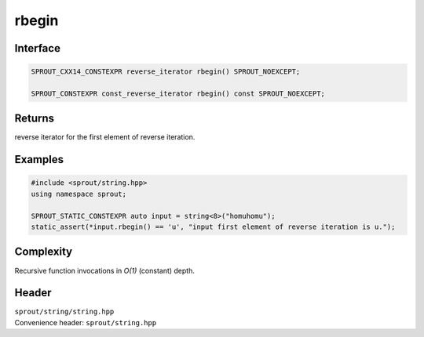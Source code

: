 .. _sprout-string-basic_string-rbegin:
###############################################################################
rbegin
###############################################################################

Interface
========================================
.. sourcecode:: c++

  SPROUT_CXX14_CONSTEXPR reverse_iterator rbegin() SPROUT_NOEXCEPT;
  
  SPROUT_CONSTEXPR const_reverse_iterator rbegin() const SPROUT_NOEXCEPT;

Returns
========================================

| reverse iterator for the first element of reverse iteration.

Examples
========================================
.. sourcecode:: c++

  #include <sprout/string.hpp>
  using namespace sprout;
  
  SPROUT_STATIC_CONSTEXPR auto input = string<8>("homuhomu");
  static_assert(*input.rbegin() == 'u', "input first element of reverse iteration is u.");

Complexity
========================================

| Recursive function invocations in *O(1)* (constant) depth.

Header
========================================

| ``sprout/string/string.hpp``
| Convenience header: ``sprout/string.hpp``

